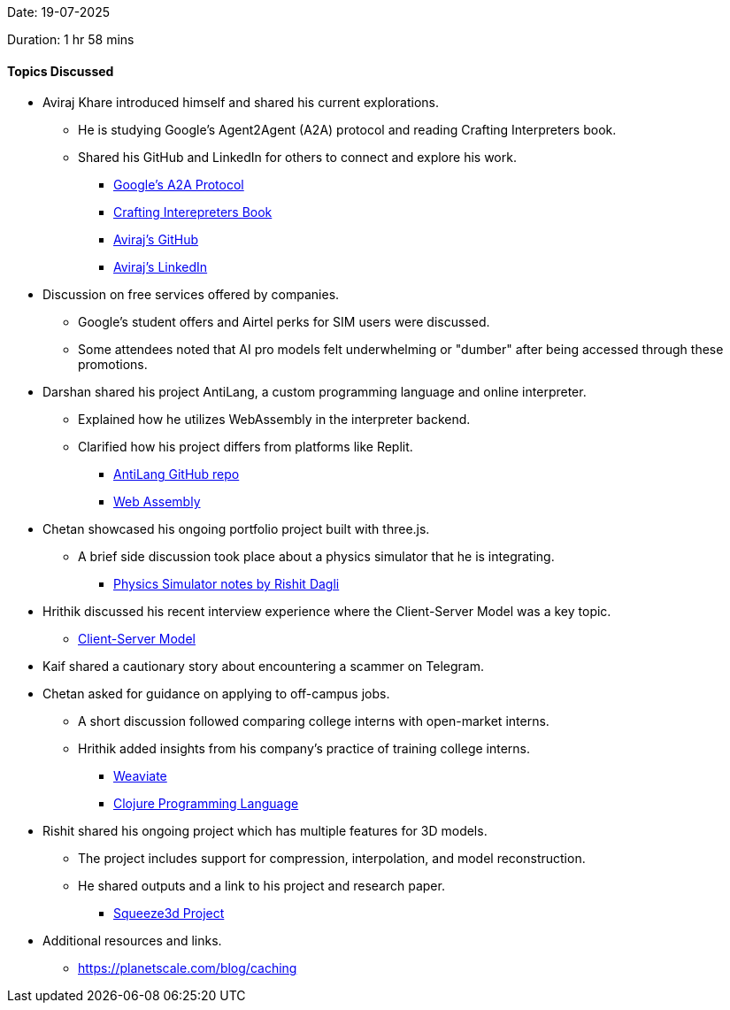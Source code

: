Date: 19-07-2025

Duration: 1 hr 58 mins 

==== Topics Discussed

* Aviraj Khare introduced himself and shared his current explorations.
    ** He is studying Google's Agent2Agent (A2A) protocol and reading Crafting Interpreters book.
    ** Shared his GitHub and LinkedIn for others to connect and explore his work.
        *** link:https://developers.googleblog.com/en/a2a-a-new-era-of-agent-interoperability[Google's A2A Protocol^]
        *** link:https://craftinginterpreters.com[Crafting Interepreters Book^]
        *** link:https://github.com/avirajkhare00[Aviraj's GitHub^]
        *** link:https://linkedin.com/in/avirajkhare00[Aviraj's LinkedIn^]
* Discussion on free services offered by companies.
    ** Google's student offers and Airtel perks for SIM users were discussed.
    ** Some attendees noted that AI pro models felt underwhelming or "dumber" after being accessed through these promotions.
* Darshan shared his project AntiLang, a custom programming language and online interpreter.
    ** Explained how he utilizes WebAssembly in the interpreter backend.
    ** Clarified how his project differs from platforms like Replit.
        *** link:https://github.com/SirusCodes/AntiLang[AntiLang GitHub repo^]
        *** link:https://webassembly.org[Web Assembly^]
* Chetan showcased his ongoing portfolio project built with three.js.
    ** A brief side discussion took place about a physics simulator that he is integrating.
        *** link:https://www.overleaf.com/read/hcrmqyvsmrgm#4c3c60[Physics Simulator notes by Rishit Dagli]
* Hrithik discussed his recent interview experience where the Client-Server Model was a key topic.
    ** link:https://www.geeksforgeeks.org/system-design/client-server-model[Client-Server Model^]
* Kaif shared a cautionary story about encountering a scammer on Telegram.
* Chetan asked for guidance on applying to off-campus jobs.
    ** A short discussion followed comparing college interns with open-market interns.
    ** Hrithik added insights from his company’s practice of training college interns.
        *** link:https://weaviate.io[Weaviate^]
        *** link:https://clojure.org[Clojure Programming Language^]
* Rishit shared his ongoing project which has multiple features for 3D models.
    ** The project includes support for compression, interpolation, and model reconstruction.
    ** He shared outputs and a link to his project and research paper.
        *** link:https://squeeze3d.github.io[Squeeze3d Project^] 
* Additional resources and links.
    ** link:https://planetscale.com/blog/caching[^]